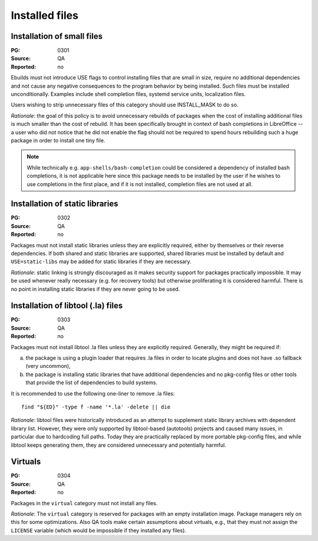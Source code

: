 Installed files
===============

.. index::
   single: installed files; small files
   single: USE flags; small files

Installation of small files
---------------------------
:PG: 0301
:Source: QA
:Reported: no

Ebuilds must not introduce USE flags to control installing files that
are small in size, require no additional dependencies and not cause any
negative consequences to the program behavior by being installed.  Such
files must be installed unconditionally.  Examples include shell
completion files, systemd service units, localization files.

Users wishing to strip unnecessary files of this category should use
INSTALL_MASK to do so.

*Rationale*: the goal of this policy is to avoid unnecessary rebuilds
of packages when the cost of installing additional files is much smaller
than the cost of rebuild.  It has been specifically brought in context
of bash completions in LibreOffice -- a user who did not notice that he
did not enable the flag should not be required to spend hours rebuilding
such a huge package in order to install one tiny file.

.. Note::

   While technically e.g. ``app-shells/bash-completion`` could be
   considered a dependency of installed bash completions, it is not
   applicable here since this package needs to be installed by the user
   if he wishes to use completions in the first place, and if it is not
   installed, completion files are not used at all.


.. index::
   pair: installed files; static library

Installation of static libraries
--------------------------------
:PG: 0302
:Source: QA
:Reported: no

Packages must not install static libraries unless they are explicitly
required, either by themselves or their reverse dependencies.  If both
shared and static libraries are supported, shared libraries must be
installed by default and ``USE=static-libs`` may be added for static
libraries if they are necessary.

*Rationale*: static linking is strongly discouraged as it makes security
support for packages practically impossible.  It may be used whenever
really necessary (e.g. for recovery tools) but otherwise proliferating
it is considered harmful.  There is no point in installing static
libraries if they are never going to be used.


.. index::
   pair: installed files; libtool file

Installation of libtool (.la) files
-----------------------------------
:PG: 0303
:Source: QA
:Reported: no

Packages must not install libtool .la files unless they are explicitly
required.  Generally, they might be required if:

a. the package is using a plugin loader that requires .la files in order
   to locate plugins and does not have .so fallback (very uncommon),

b. the package is installing static libraries that have additional
   dependencies and no pkg-config files or other tools that provide
   the list of dependencies to build systems.

It is recommended to use the following one-liner to remove .la files::

    find "${ED}" -type f -name '*.la' -delete || die

*Rationale*: libtool files were historically introduced as an attempt
to supplement static library archives with dependent library list.
However, they were only supported by libtool-based (autotools) projects
and caused many issues, in particular due to hardcoding full paths.
Today they are practically replaced by more portable pkg-config files,
and while libtool keeps generating them, they are considered
unnecessary and potentially harmful.


.. index::
   pair: installed files; virtuals

Virtuals
--------
:PG: 0304
:Source: QA
:Reported: no

Packages in the ``virtual`` category must not install any files.

*Rationale*:  The ``virtual`` category is reserved for packages with
an empty installation image.  Package managers rely on this for some
optimizations.  Also QA tools make certain assumptions about virtuals,
e.g., that they must not assign the ``LICENSE`` variable (which would
be impossible if they installed any files).
